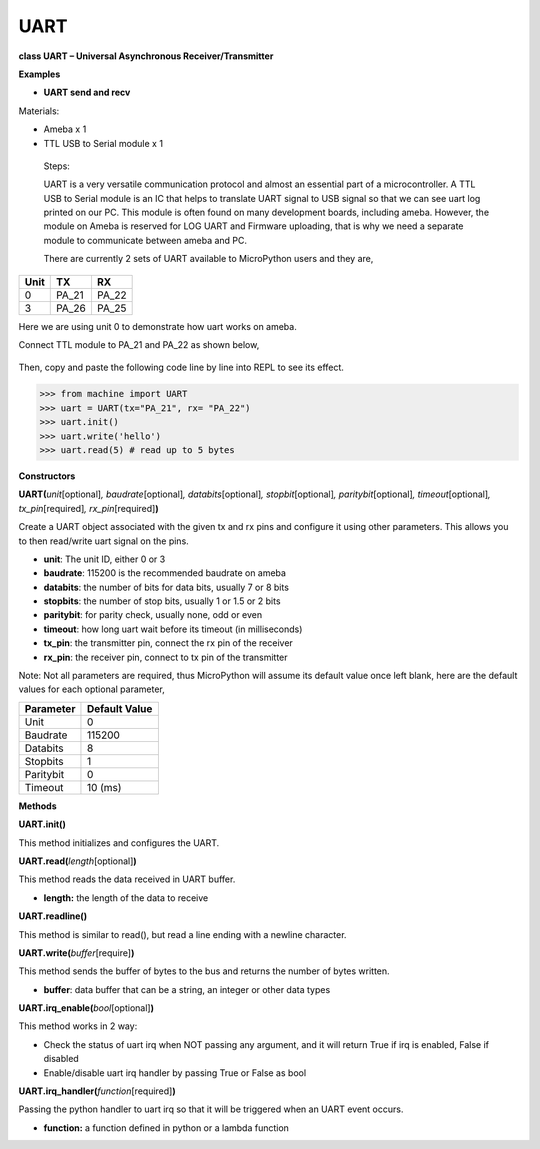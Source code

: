 UART
=====



**class UART – Universal Asynchronous Receiver/Transmitter**

**Examples**

-  **UART send and recv**

Materials:

-  Ameba x 1

-  TTL USB to Serial module x 1

..

   Steps:

   UART is a very versatile communication protocol and almost an
   essential part of a microcontroller. A TTL USB to Serial module is an
   IC that helps to translate UART signal to USB signal so that we can
   see uart log printed on our PC. This module is often found on many
   development boards, including ameba. However, the module on Ameba is
   reserved for LOG UART and Firmware uploading, that is why we need a
   separate module to communicate between ameba and PC.

   There are currently 2 sets of UART available to MicroPython users and
   they are,

==== ===== =====
Unit TX    RX
==== ===== =====
0    PA_21 PA_22
3    PA_26 PA_25
==== ===== =====

Here we are using unit 0 to demonstrate how uart works on ameba.

Connect TTL module to PA_21 and PA_22 as shown below,

   |A picture containing treemap chart Description automatically
   generated|

Then, copy and paste the following code line by line into REPL to see
its effect.


>>> from machine import UART
>>> uart = UART(tx="PA_21", rx= "PA_22")
>>> uart.init()
>>> uart.write('hello')
>>> uart.read(5) # read up to 5 bytes



**Constructors**

**UART(**\ *unit*\ [optional]\ *, baudrate*\ [optional]\ *,
databits*\ [optional]\ *, stopbit*\ [optional]\ *,
paritybit*\ [optional]\ *, timeout*\ [optional]\ *,
tx_pin*\ [required]\ *, rx_pin*\ [required]\ **)**

Create a UART object associated with the given tx and rx pins and
configure it using other parameters. This allows you to then read/write
uart signal on the pins.

-  **unit**: The unit ID, either 0 or 3

-  **baudrate**: 115200 is the recommended baudrate on ameba

-  **databits**: the number of bits for data bits, usually 7 or 8 bits

-  **stopbits**: the number of stop bits, usually 1 or 1.5 or 2 bits

-  **paritybit**: for parity check, usually none, odd or even

-  **timeout**: how long uart wait before its timeout (in milliseconds)

-  **tx_pin**: the transmitter pin, connect the rx pin of the receiver

-  **rx_pin**: the receiver pin, connect to tx pin of the transmitter

Note: Not all parameters are required, thus MicroPython will assume its
default value once left blank, here are the default values for each
optional parameter,

========= =============
Parameter Default Value
========= =============
Unit      0
Baudrate  115200
Databits  8
Stopbits  1
Paritybit 0
Timeout   10 (ms)
========= =============

**Methods**

**UART.init()**

This method initializes and configures the UART.

**UART.read(**\ *length*\ [optional]\ **)**

This method reads the data received in UART buffer.

-  **length:** the length of the data to receive

**UART.readline()**

This method is similar to read(), but read a line ending with a newline
character.

**UART.write(**\ *buffer*\ [require]\ **)**

This method sends the buffer of bytes to the bus and returns the number
of bytes written.

-  **buffer**: data buffer that can be a string, an integer or other
   data types

**UART.irq_enable(**\ *bool*\ [optional]\ **)**

This method works in 2 way:

-  Check the status of uart irq when NOT passing any argument, and it
   will return True if irq is enabled, False if disabled

-  Enable/disable uart irq handler by passing True or False as bool

**UART.irq_handler(**\ *function*\ [required]\ **)**

Passing the python handler to uart irq so that it will be triggered when
an UART event occurs.

-  **function:** a function defined in python or a lambda function

.. |A picture containing treemap chart Description automatically generated| image:: media/imageUART.jpg
   :width: 5.44444in
   :height: 4.9375in
